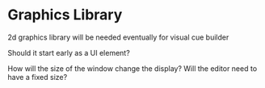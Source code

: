 * Graphics Library

2d graphics library will be needed eventually for visual cue builder

Should it start early as a UI element?

How will the size of the window change the display? Will the editor need to have a fixed size?
